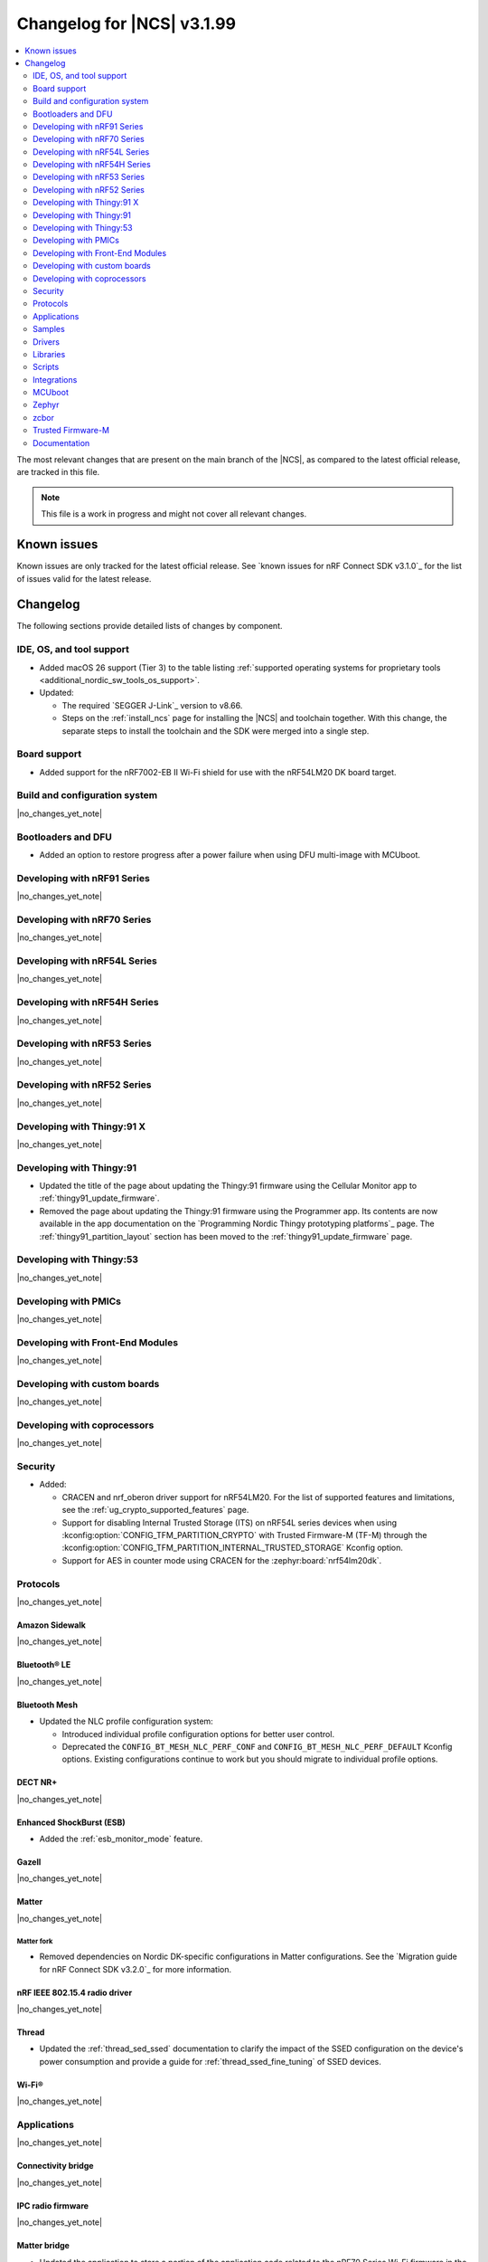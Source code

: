 .. _ncs_release_notes_changelog:

Changelog for |NCS| v3.1.99
###########################

.. contents::
   :local:
   :depth: 2

The most relevant changes that are present on the main branch of the |NCS|, as compared to the latest official release, are tracked in this file.

.. note::
   This file is a work in progress and might not cover all relevant changes.

.. HOWTO

   When adding a new PR, decide whether it needs an entry in the changelog.
   If it does, update this page.
   Add the sections you need, as only a handful of sections are kept when the changelog is cleaned.
   The "Protocols" section serves as a highlight section for all protocol-related changes, including those made to samples, libraries, and other components that implement or support protocol functionality.

Known issues
************

Known issues are only tracked for the latest official release.
See `known issues for nRF Connect SDK v3.1.0`_ for the list of issues valid for the latest release.

Changelog
*********

The following sections provide detailed lists of changes by component.

IDE, OS, and tool support
=========================

* Added macOS 26 support (Tier 3) to the table listing :ref:`supported operating systems for proprietary tools <additional_nordic_sw_tools_os_support>`.
* Updated:

  * The required `SEGGER J-Link`_ version to v8.66.
  * Steps on the :ref:`install_ncs` page for installing the |NCS| and toolchain together.
    With this change, the separate steps to install the toolchain and the SDK were merged into a single step.

Board support
=============

* Added support for the nRF7002-EB II Wi-Fi shield for use with the nRF54LM20 DK board target.

Build and configuration system
==============================

|no_changes_yet_note|

Bootloaders and DFU
===================

* Added an option to restore progress after a power failure when using DFU multi-image with MCUboot.

Developing with nRF91 Series
============================

|no_changes_yet_note|

Developing with nRF70 Series
============================

|no_changes_yet_note|

Developing with nRF54L Series
=============================

|no_changes_yet_note|

Developing with nRF54H Series
=============================

|no_changes_yet_note|

Developing with nRF53 Series
============================

|no_changes_yet_note|

Developing with nRF52 Series
============================

|no_changes_yet_note|

Developing with Thingy:91 X
===========================

|no_changes_yet_note|

Developing with Thingy:91
=========================

* Updated the title of the page about updating the Thingy:91 firmware using the Cellular Monitor app to :ref:`thingy91_update_firmware`.
* Removed the page about updating the Thingy:91 firmware using the Programmer app.
  Its contents are now available in the app documentation on the `Programming Nordic Thingy prototyping platforms`_ page.
  The :ref:`thingy91_partition_layout` section has been moved to the :ref:`thingy91_update_firmware` page.

Developing with Thingy:53
=========================

|no_changes_yet_note|

Developing with PMICs
=====================

|no_changes_yet_note|

Developing with Front-End Modules
=================================

|no_changes_yet_note|

Developing with custom boards
=============================

|no_changes_yet_note|

Developing with coprocessors
============================

|no_changes_yet_note|

Security
========

* Added:

  * CRACEN and nrf_oberon driver support for nRF54LM20.
    For the list of supported features and limitations, see the :ref:`ug_crypto_supported_features` page.

  * Support for disabling Internal Trusted Storage (ITS) on nRF54L series devices when using
    :kconfig:option:`CONFIG_TFM_PARTITION_CRYPTO` with Trusted Firmware-M (TF-M) through the
    :kconfig:option:`CONFIG_TFM_PARTITION_INTERNAL_TRUSTED_STORAGE` Kconfig option.

  * Support for AES in counter mode using CRACEN for the :zephyr:board:`nrf54lm20dk`.

Protocols
=========

|no_changes_yet_note|

Amazon Sidewalk
---------------

|no_changes_yet_note|

Bluetooth® LE
-------------

|no_changes_yet_note|

Bluetooth Mesh
--------------

* Updated the NLC profile configuration system:

  * Introduced individual profile configuration options for better user control.
  * Deprecated the ``CONFIG_BT_MESH_NLC_PERF_CONF`` and ``CONFIG_BT_MESH_NLC_PERF_DEFAULT`` Kconfig options.
    Existing configurations continue to work but you should migrate to individual profile options.

DECT NR+
--------

|no_changes_yet_note|

Enhanced ShockBurst (ESB)
-------------------------

* Added the :ref:`esb_monitor_mode` feature.

Gazell
------

|no_changes_yet_note|

Matter
------

|no_changes_yet_note|

Matter fork
+++++++++++

* Removed dependencies on Nordic DK-specific configurations in Matter configurations.
  See the `Migration guide for nRF Connect SDK v3.2.0`_ for more information.

nRF IEEE 802.15.4 radio driver
------------------------------

|no_changes_yet_note|

Thread
------

* Updated the :ref:`thread_sed_ssed` documentation to clarify the impact of the SSED configuration on the device's power consumption and provide a guide for :ref:`thread_ssed_fine_tuning` of SSED devices.

Wi-Fi®
------

|no_changes_yet_note|

Applications
============

|no_changes_yet_note|

Connectivity bridge
-------------------

|no_changes_yet_note|

IPC radio firmware
------------------

|no_changes_yet_note|

Matter bridge
-------------

* Updated the application to store a portion of the application code related to the nRF70 Series Wi-Fi firmware in the external flash memory by default.
  This change breaks the DFU between the previous |NCS| versions and the |NCS| v3.2.0.
  To fix this, you need to disable storing the Wi-Fi firmware patch in external memory.
  See the :ref:`migration guide <migration_3.2_required>` for more information.

nRF5340 Audio
-------------


* Added the API documentation in the header files listed on the :ref:`audio_api` page.

* Updated:

  * The power measurements to be disabled by default in ``debug`` builds.
    To enable power measurements, set the :kconfig:option:`CONFIG_NRF5340_AUDIO_POWER_MEASUREMENT` Kconfig option to ``y`` in the :file:`applications/nrf5340_audio/prj.conf` file.
  * The audio application targeting the :zephyr:board:`nrf5340dk` to use pins **P1.5** to **P1.9** for the I2S interface instead of **P0.13** to **P0.17**.
    This change was made to avoid conflicts with the onboard peripherals on the nRF5340 DK.
  * The :ref:`Audio application API documentation <audio_api>` page.

nRF Desktop
-----------

  * Updated:

    * The memory layouts for the ``nrf54lm20dk/nrf54lm20a/cpuapp`` board target to make more space for the application code.
      This change in the partition map of every nRF54LM20 configuration is a breaking change and cannot be performed using DFU.
      As a result, the DFU procedure will fail if you attempt to upgrade the application firmware based on one of the |NCS| v3.1 releases.
    * The application and MCUboot configurations for the ``nrf54lm20dk/nrf54lm20a/cpuapp`` board target to use the CRACEN hardware crypto driver instead of the Oberon software crypto driver.
      The application image signature is verified with the CRACEN hardware peripheral.
    * The MCUboot configurations for the ``nrf54lm20dk/nrf54lm20a/cpuapp`` board target to use the KMU-based key storage.
      The public key used by MCUboot for validating the application image is securely stored in the KMU hardware peripheral.
      To simplify the programming procedure, the application is configured to use the automatic KMU provisioning.
      The KMU provisioning is performed by the west runner as a part of the ``west flash`` command when the ``--erase`` or ``--recover`` flag is used.
    * Application configurations to avoid using the deprecated Kconfig options :ref:`CONFIG_DESKTOP_HID_REPORT_EXPIRATION <config_desktop_app_options>` and :ref:`CONFIG_DESKTOP_HID_EVENT_QUEUE_SIZE <config_desktop_app_options>`.
      The configurations rely on Kconfig options specific to HID providers instead.
      The HID keypress queue sizes for HID consumer control (:ref:`CONFIG_DESKTOP_HID_REPORT_PROVIDER_CONSUMER_CTRL_EVENT_QUEUE_SIZE <config_desktop_app_options>`) and HID system control (:ref:`CONFIG_DESKTOP_HID_REPORT_PROVIDER_SYSTEM_CTRL_EVENT_QUEUE_SIZE <config_desktop_app_options>`) reports were decreased to ``10``.
    * Application configurations integrating the USB legacy stack (:ref:`CONFIG_DESKTOP_USB_STACK_LEGACY <config_desktop_app_options>`) to suppress build warnings related to deprecated APIs of the USB legacy stack (:kconfig:option:`CONFIG_USB_DEVICE_STACK`).
      The configurations enable the :kconfig:option:`CONFIG_DEPRECATION_TEST` Kconfig option to suppress the deprecation warnings.
      The USB legacy stack is still used by default.
    * MCUboot configurations that support serial recovery over USB CDC ACM to enable the :kconfig:option:`CONFIG_DEPRECATION_TEST` Kconfig option to suppress deprecation warnings.
      The implementation of serial recovery over USB CDC ACM still uses the deprecated APIs of the USB legacy stack (:kconfig:option:`CONFIG_USB_DEVICE_STACK`).
    * Configurations of the ``nrf52840dongle/nrf52840`` board target to align them after the ``bare`` variant of the board was introduced in Zephyr.
      The application did not switch to the ``bare`` board variant to keep backwards compatibility.
    * The :ref:`nrf_desktop_hid_state` to allow for delayed registration of HID report providers.
      Before the change was introduced, subscribing to a HID input report before the respective provider was registered triggered an assertion failure.

nRF Machine Learning (Edge Impulse)
-----------------------------------

* Updated the application to change the default libc from the :ref:`zephyr:c_library_newlib` to the :ref:`zephyr:c_library_picolibc` to align with the |NCS| and Zephyr.

* Removed support for the ``thingy53/nrf5340/cpuapp/ns`` build target.

Serial LTE modem
----------------

* Updated to use the new ``SEC_TAG_TLS_INVALID`` definition as a placeholder for security tags.


Thingy:53: Matter weather station
---------------------------------

|no_changes_yet_note|

Samples
=======

This section provides detailed lists of changes by :ref:`sample <samples>`.

Amazon Sidewalk samples
-----------------------

|no_changes_yet_note|

Bluetooth samples
-----------------

* Added the :ref:`samples_test_app` application to demonstrate how to use the Bluetooth LE Test GATT Server and test Bluetooth LE functionality in peripheral samples.

* Updated the network core image applications for the following samples from the :zephyr:code-sample:`bluetooth_hci_ipc` sample to the :ref:`ipc_radio` application for multicore builds:

  * :ref:`bluetooth_conn_time_synchronization`
  * :ref:`bluetooth_iso_combined_bis_cis`
  * :ref:`bluetooth_isochronous_time_synchronization`
  * :ref:`bt_scanning_while_connecting`
  * :ref:`channel_sounding_ras_initiator`
  * :ref:`channel_sounding_ras_reflector`

  The :ref:`ipc_radio` application is commonly used for multicore builds in other |NCS| samples and projects.
  Hence, this is to align with the common practice.

* Removed support for the ``thingy53/nrf5340/cpuapp/ns`` build target from the following samples:

   * :ref:`peripheral_lbs`
   * :ref:`peripheral_status`
   * :ref:`peripheral_uart`

* Disabled legacy pairing in the following samples:

   * :ref:`central_nfc_pairing`
   * :ref:`power_profiling`

   Support for legacy pairing remains exclusively for :ref:`peripheral_nfc_pairing` sample to retain compatibility with older Andorid devices.

* :ref:`direct_test_mode` sample:

  * Updated by simplifying the 2-wire UART polling.
    This is done by replacing the hardware timer with the ``k_sleep()`` function.

Bluetooth Mesh samples
----------------------

* :ref:`ble_mesh_dfu_distributor` sample:

  * Added support for external flash memory for the ``nrf52840dk/nrf52840`` as the secondary partition for the DFU process.

* :ref:`ble_mesh_dfu_target` sample:

  * Added support for external flash memory for the ``nrf52840dk/nrf52840`` as the secondary partition for the DFU process.

* :ref:`bluetooth_mesh_sensor_client` sample:

  * Added polling toggle to **Button 1** (**Button 0** on nRF54 DKs) to start/stop the periodic Sensor Get loop, ensuring the functionality is available on all supported devices including single-button hardware.

  * Updated:

    * To demonstrate the Bluetooth :ref:`ug_bt_mesh_nlc` HVAC Integration profile.
    * The following Mesh samples to use individual NLC profile configurations instead of the deprecated options:

      * :ref:`bluetooth_mesh_light_dim`
      * :ref:`bluetooth_mesh_light_lc`
      * :ref:`bluetooth_mesh_sensor_server`
      * :ref:`bluetooth_mesh_sensor_client`

    * Button functions.
      Assignments are shifted down one index to accommodate the new polling toggle.
      The descriptor action has been removed from button actions but is still available through mesh shell commands.

Bluetooth Fast Pair samples
---------------------------

* :ref:`fast_pair_locator_tag` sample:

  * Updated:

    * The memory layout for the ``nrf54lm20dk/nrf54lm20a/cpuapp`` board target to make more space for the application code.
      This change in the nRF54LM20 partition map is a breaking change and cannot be performed using DFU.
      As a result, the DFU procedure will fail if you attempt to upgrade the sample firmware based on one of the |NCS| v3.1 releases.
    * The application and MCUBoot configurations for the ``nrf54lm20dk/nrf54lm20a/cpuapp`` board target to use the CRACEN hardware crypto driver instead of the Oberon software crypto driver.
      Note, that the Fast Pair subsystem still uses the Oberon software library.
      The application image signature is verified with the CRACEN hardware peripheral.
    * The MCUBoot configuration for the ``nrf54lm20dk/nrf54lm20a/cpuapp`` board target to use the KMU-based key storage.
      The public key used by MCUboot for validating the application image is securely stored in the KMU hardware peripheral.
      To simplify the programming procedure, the samples are configured to use the automatic KMU provisioning.
      The KMU provisioning is performed by the west runner as a part of the ``west flash`` command when the ``--erase`` or ``--recover`` flag is used.

* :ref:`fast_pair_input_device` sample:

  * Updated the application configuration for the ``nrf54lm20dk/nrf54lm20a/cpuapp`` board target to use the CRACEN hardware crypto driver instead of the Oberon software crypto driver.
    Note, that the Fast Pair subsystem still uses the Oberon software library.

Cellular samples
----------------

* Added:

  * The :ref:`nrf_cloud_coap_cell_location` sample to demonstrate how to use the `nRF Cloud CoAP API`_ for nRF Cloud's cellular location service.
  * The :ref:`nrf_cloud_coap_fota_sample` sample to demonstrate how to use the `nRF Cloud CoAP API`_ for FOTA updates.
  * The :ref:`nrf_cloud_coap_device_message` sample to demonstrate how to use the `nRF Cloud CoAP API`_ for device messages.

* :ref:`nrf_cloud_rest_cell_location` sample:

  * Added runtime setting of the log level for the nRF Cloud logging feature.

* Updated the following samples to use the new ``SEC_TAG_TLS_INVALID`` definition:

  * :ref:`modem_shell_application`
  * :ref:`http_application_update_sample`
  * :ref:`http_modem_delta_update_sample`
  * :ref:`http_modem_full_update_sample`

* :ref:`modem_shell_application` sample:

  * Added:

    * Support for environment evaluation using the ``link enveval`` command.
    * Support for NTN NB-IoT to the ``link sysmode`` and ``link edrx`` commands.

* :ref:`nrf_cloud_multi_service` sample:

  * Fixed an issue where sporadically the application was stuck waiting for the device to connect to the internet.
    This was due to wrong :ref:`Connection Manager <zephyr:conn_mgr_overview>` initialization.

Cryptography samples
--------------------


* :ref:`crypto_aes_ctr` sample:

  * Added support for ``nrf54lm20dk/nrf54lm20a/cpuapp``.

Debug samples
-------------

|no_changes_yet_note|

DECT NR+ samples
----------------

|no_changes_yet_note|

DFU samples
-----------

* Added:

  * The :ref:`dfu_multi_image_sample` sample to demonstrate how to use the :ref:`lib_dfu_target` library.
  * The :ref:`ab_sample` sample to demonstrate how to implement the A/B firmware update strategy using :ref:`MCUboot <mcuboot_index_ncs>`.

Edge Impulse samples
--------------------

|no_changes_yet_note|

Enhanced ShockBurst samples
---------------------------

* Added the :ref:`esb_monitor` sample to demonstrate how to use the :ref:`ug_esb` protocol in Monitor mode.

Gazell samples
--------------

|no_changes_yet_note|

Keys samples
------------

|no_changes_yet_note|

Matter samples
--------------

* Added:

  * The :ref:`matter_temperature_sensor_sample` sample that demonstrates how to implement and test a Matter temperature sensor device.
  * The :ref:`matter_contact_sensor_sample` sample that demonstrates how to implement and test a Matter contact sensor device.
  * The ``matter_custom_board`` toggle paragraph in the Matter advanced configuration section of all Matter samples that demonstrates how add and configure a custom board.

* Updated all Matter over Wi-Fi samples and applications to store a portion of the application code related to the nRF70 Series Wi-Fi firmware in the external flash memory by default.
  This change breaks the DFU between the previous |NCS| versions and the |NCS| v3.2.0.
  To fix this, you need to disable storing the Wi-Fi firmware patch in external memory.
  See the :ref:`migration guide <migration_3.2_required>` for more information.

* :ref:`matter_lock_sample` sample:

   * Added a callback for the auto-relock feature.
     This resolves the :ref:`known issue <known_issues>` KRKNWK-20691.

Networking samples
------------------

* Added support for the nRF7002-EB II with the ``nrf54lm20dk/nrf54lm20a/cpuapp`` board target in the following samples:

  * :ref:`aws_iot`
  * :ref:`net_coap_client_sample`
  * :ref:`download_sample`
  * :ref:`http_server`
  * :ref:`https_client`
  * :ref:`mqtt_sample`
  * :ref:`udp_sample`

NFC samples
-----------

|no_changes_yet_note|

nRF5340 samples
---------------

|no_changes_yet_note|

Peripheral samples
------------------

|no_changes_yet_note|

PMIC samples
------------

|no_changes_yet_note|

Protocol serialization samples
------------------------------

|no_changes_yet_note|

SDFW samples
------------

|no_changes_yet_note|

Sensor samples
--------------

|no_changes_yet_note|

SUIT samples
------------

|no_changes_yet_note|

Trusted Firmware-M (TF-M) samples
---------------------------------

|no_changes_yet_note|

Thread samples
--------------

|no_changes_yet_note|

Wi-Fi samples
-------------

* Removed support for the nRF7002-EB II with the ``nrf54h20dk/nrf54h20/cpuapp`` board target from the following samples:

  * :ref:`wifi_station_sample`
  * :ref:`wifi_scan_sample`
  * :ref:`wifi_shell_sample`
  * :ref:`wifi_radio_test`
  * :ref:`ble_wifi_provision`
  * :ref:`wifi_provisioning_internal_sample`

Other samples
-------------

* :ref:`nrf_profiler_sample` sample:

  * Added a new testing step demonstrating how to calculate event propagation statistics.
    Also added the related test preset for the :file:`calc_stats.py` script (:file:`nrf/scripts/nrf_profiler/stats_nordic_presets/nrf_profiler.json`).

* :ref:`app_event_manager_profiling_tracer_sample` sample:

  * Added a new testing step demonstrating how to calculate event propagation statistics.
    Also added the related test preset for the :file:`calc_stats.py` script (:file:`nrf/scripts/nrf_profiler/stats_nordic_presets/app_event_manager_profiler_tracer.json`).

Drivers
=======

This section provides detailed lists of changes by :ref:`driver <drivers>`.

Wi-Fi drivers
-------------

|no_changes_yet_note|

Flash drivers
-------------

|no_changes_yet_note|

Libraries
=========

This section provides detailed lists of changes by :ref:`library <libraries>`.

Binary libraries
----------------

|no_changes_yet_note|

Bluetooth libraries and services
--------------------------------

* :ref:`hids_readme` library:

  * Updated the report length of the HID boot mouse to ``3``.
    The :c:func:`bt_hids_boot_mouse_inp_rep_send` function only allows to provide the state of the buttons and mouse movement (for both X and Y axes).
    No additional data can be provided by the application.

Common Application Framework
----------------------------

|no_changes_yet_note|

Debug libraries
---------------

|no_changes_yet_note|

DFU libraries
-------------

|no_changes_yet_note|

Gazell libraries
----------------

|no_changes_yet_note|

Security libraries
------------------

|no_changes_yet_note|

Modem libraries
---------------

* :ref:`lte_lc_readme` library:

  * Added:

    * Support for environment evaluation.
    * Support for NTN NB-IoT system mode.
    * eDRX support for NTN NB-IoT.
    * Support for new modem events :c:enumerator:`LTE_LC_MODEM_EVT_RF_CAL_NOT_DONE`, :c:enumerator:`LTE_LC_MODEM_EVT_INVALID_BAND_CONF`, and :c:enumerator:`LTE_LC_MODEM_EVT_DETECTED_COUNTRY`.
    * Description of new features supported by mfw_nrf91x1 and mfw_nrf9151-ntn in receive only functional mode.
    * Sending of the ``LTE_LC_EVT_PSM_UPDATE`` event with ``tau`` and ``active_time`` set to ``-1`` when registration status is ``LTE_LC_NW_REG_NOT_REGISTERED``.

  * Updated:

    * The type of the :c:member:`lte_lc_evt.modem_evt` field to :c:struct:`lte_lc_modem_evt`.
    * Replaced modem events ``LTE_LC_MODEM_EVT_CE_LEVEL_0``, ``LTE_LC_MODEM_EVT_CE_LEVEL_1``, ``LTE_LC_MODEM_EVT_CE_LEVEL_2`` and ``LTE_LC_MODEM_EVT_CE_LEVEL_3`` with the :c:enumerator:`LTE_LC_MODEM_EVT_CE_LEVEL` modem event.
    * The order of the ``LTE_LC_MODEM_EVT_SEARCH_DONE`` modem event, and registration and cell related events.
      See the :ref:`migration guide <migration_3.2_required>` for more information.

Multiprotocol Service Layer libraries
-------------------------------------

|no_changes_yet_note|

Libraries for networking
------------------------

* Added missing brackets that caused C++ compilation to fail in the following libraries:

  * :ref:`lib_nrf_cloud_pgps`
  * :ref:`lib_nrf_cloud_fota`

* Updated the following libraries to use the new ``SEC_TAG_TLS_INVALID`` definition for checking whether a security tag is valid:

  * :ref:`lib_aws_fota`
  * :ref:`lib_fota_download`
  * :ref:`lib_ftp_client`

* :ref:`lib_nrf_provisioning` library:

  * Added a blocking call to wait for a functional-mode change, relocating the logic from the app into the library.

  * Updated:

    * By making internal scheduling optional.
      Applications can now trigger provisioning manually using the :kconfig:option:`CONFIG_NRF_PROVISIONING_SCHEDULED` Kconfig option.
    * By moving root CA provisioning to modem initialization callback to avoid blocking and ensure proper state.
    * By expanding the event handler to report more provisioning events, including failures.
    * By making the event handler callback mandatory to notify the application of failures and prevent silent errors.
    * By unifying the device‐mode and modem‐mode callbacks into a single handler for cleaner integration.
    * The documentation and sample code accordingly.

  * Fixed multiple bugs and enhanced error handling.

* :ref:`lib_nrf_cloud_rest` library:

  * Deprecated the library.
    Use the :ref:`lib_nrf_cloud_coap` library instead.

* :ref:`lib_nrf_cloud_fota` library:

  * Fixed occasional message truncation notifying that the download was complete.

* :ref:`lib_nrf_cloud_log` library:

  * Updated by adding a missing CONFIG prefix.

Libraries for NFC
-----------------

|no_changes_yet_note|

nRF RPC libraries
-----------------

|no_changes_yet_note|

Other libraries
---------------

* :ref:`nrf_profiler` library:

  * Updated the documentation by separating out the :ref:`nrf_profiler_script` documentation.

Shell libraries
---------------

|no_changes_yet_note|

sdk-nrfxlib
-----------

See the changelog for each library in the :doc:`nrfxlib documentation <nrfxlib:README>` for additional information.

Scripts
=======

* Added:

  * The :ref:`esb_sniffer_scripts` scripts for the :ref:`esb_monitor` sample.
  * The documentation page for :ref:`nrf_profiler_script`.
    The page also describes the script for calculating statistics (:file:`calc_stats.py`).

Integrations
============

This section provides detailed lists of changes by :ref:`integration <integrations>`.

Google Fast Pair integration
----------------------------

* Removed the Fast Pair TinyCrypt cryptographic backend (``CONFIG_BT_FAST_PAIR_CRYPTO_TINYCRYPT``), because the TinyCrypt library support was removed from Zephyr.
  You can use either the Fast Pair Oberon cryptographic backend (:kconfig:option:`CONFIG_BT_FAST_PAIR_CRYPTO_OBERON`) or the Fast Pair PSA cryptographic backend (:kconfig:option:`CONFIG_BT_FAST_PAIR_CRYPTO_PSA`).

Edge Impulse integration
------------------------

|no_changes_yet_note|

Memfault integration
--------------------

|no_changes_yet_note|

AVSystem integration
--------------------

|no_changes_yet_note|

nRF Cloud integration
---------------------

|no_changes_yet_note|

CoreMark integration
--------------------

|no_changes_yet_note|

DULT integration
----------------

|no_changes_yet_note|

MCUboot
=======

The MCUboot fork in |NCS| (``sdk-mcuboot``) contains all commits from the upstream MCUboot repository up to and including ``81315483fcbdf1f1524c2b34a1fd4de6c77cd0f4``, with some |NCS| specific additions.

The code for integrating MCUboot into |NCS| is located in the :file:`ncs/nrf/modules/mcuboot` folder.

The following list summarizes both the main changes inherited from upstream MCUboot and the main changes applied to the |NCS| specific additions:

|no_changes_yet_note|

Zephyr
======

.. NOTE TO MAINTAINERS: All the Zephyr commits in the below git commands must be handled specially after each upmerge and each nRF Connect SDK release.

The Zephyr fork in |NCS| (``sdk-zephyr``) contains all commits from the upstream Zephyr repository up to and including ``0fe59bf1e4b96122c3467295b09a034e399c5ee6``, with some |NCS| specific additions.

For the list of upstream Zephyr commits (not including cherry-picked commits) incorporated into |NCS| since the most recent release, run the following command from the :file:`ncs/zephyr` repository (after running ``west update``):

.. code-block:: none

   git log --oneline 0fe59bf1e4 ^fdeb735017

For the list of |NCS| specific commits, including commits cherry-picked from upstream, run:

.. code-block:: none

   git log --oneline manifest-rev ^0fe59bf1e4

The current |NCS| main branch is based on revision ``0fe59bf1e4`` of Zephyr.

.. note::
   For possible breaking changes and changes between the latest Zephyr release and the current Zephyr version, refer to the :ref:`Zephyr release notes <zephyr_release_notes>`.

Additions specific to |NCS|
---------------------------

|no_changes_yet_note|

zcbor
=====

|no_changes_yet_note|

Trusted Firmware-M
==================

* Updated:

  * The TF-M version to 2.2.0.
  * Documentation to clarify the support for TF-M on devices emulated using the nRF54L15 DK.
    nRF54L05 does not support TF-M.
    nRF54L10 supports TF-M experimentally.

Documentation
=============

* Updated:

  * The :ref:`emds_readme_application_integration` section in the :ref:`emds_readme` library documentation to clarify the EMDS storage context usage.
  * The Emergency data storage section in the :ref:`bluetooth_mesh_light_lc` sample documentation to clarify the EMDS storage context implementation and usage.
  * The :ref:`ble_mesh_dfu_distributor` sample documentation to clarify the external flash support.
  * The :ref:`ble_mesh_dfu_target` sample documentation to clarify the external flash support.
